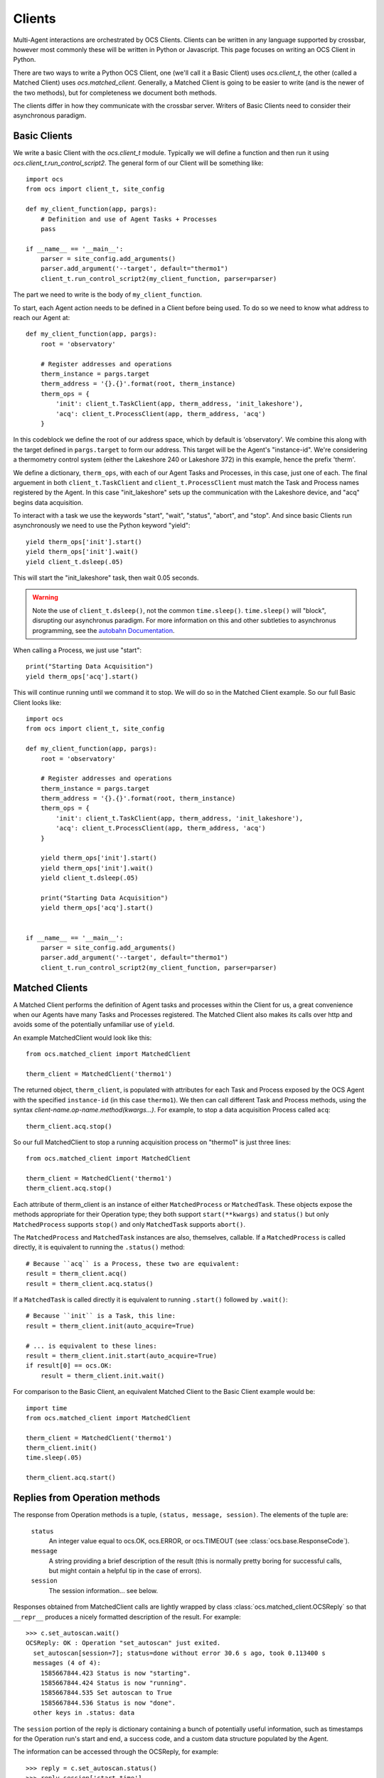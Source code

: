 .. highlight:: python

.. _clients:

Clients
=======
Multi-Agent interactions are orchestrated by OCS Clients. Clients can be
written in any language supported by crossbar, however most commonly these will
be written in Python or Javascript. This page focuses on writing an OCS Client
in Python.

There are two ways to write a Python OCS Client, one (we'll call it a Basic
Client) uses `ocs.client_t`, the other (called a Matched Client) uses
`ocs.matched_client`. Generally, a Matched Client is going to be easier to
write (and is the newer of the two methods), but for completeness we document
both methods.

The clients differ in how they communicate with the crossbar server. Writers of
Basic Clients need to consider their asynchronous paradigm.

Basic Clients
-------------
We write a basic Client with the `ocs.client_t` module. Typically we will
define a function and then run it using `ocs.client_t.run_control_script2`. The
general form of our Client will be something like::

    import ocs 
    from ocs import client_t, site_config
    
    def my_client_function(app, pargs):
        # Definition and use of Agent Tasks + Processes
        pass
    
    if __name__ == '__main__':
        parser = site_config.add_arguments()
        parser.add_argument('--target', default="thermo1")
        client_t.run_control_script2(my_client_function, parser=parser)

The part we need to write is the body of ``my_client_function``.

To start, each Agent action needs to be defined in a Client before being used.
To do so we need to know what address to reach our Agent at::

    def my_client_function(app, pargs):
        root = 'observatory'

        # Register addresses and operations
        therm_instance = pargs.target
        therm_address = '{}.{}'.format(root, therm_instance)
        therm_ops = { 
            'init': client_t.TaskClient(app, therm_address, 'init_lakeshore'),
            'acq': client_t.ProcessClient(app, therm_address, 'acq')
        }   

In this codeblock we define the root of our address space, which by default is
'observatory'. We combine this along with the target defined in
``pargs.target`` to form our address. This target will be the Agent's
"instance-id". We're considering a thermometry control system (either the
Lakeshore 240 or Lakeshore 372) in this example, hence the prefix 'therm'.

We define a dictionary, ``therm_ops``, with each of our Agent Tasks and
Processes, in this case, just one of each. The final arguement in both
``client_t.TaskClient`` and ``client_t.ProcessClient`` must match the Task and
Process names registered by the Agent. In this case "init_lakeshore" sets up
the communication with the Lakeshore device, and "acq" begins data acquisition.

To interact with a task we use the keywords "start", "wait", "status", "abort",
and "stop". And since basic Clients run asynchronously we need to use the
Python keyword "yield"::

    yield therm_ops['init'].start()
    yield therm_ops['init'].wait()
    yield client_t.dsleep(.05)

This will start the "init_lakeshore" task, then wait 0.05 seconds.

.. warning::
    Note the use of ``client_t.dsleep()``, not the common ``time.sleep()``.
    ``time.sleep()`` will "block", disrupting our asynchronus paradigm. For
    more information on this and other subtleties to asynchronus programming, see
    the `autobahn Documentation
    <https://autobahn.readthedocs.io/en/latest/asynchronous-programming.html>`_.

When calling a Process, we just use "start"::

    print("Starting Data Acquisition")
    yield therm_ops['acq'].start()

This will continue running until we command it to stop. We will do so in the
Matched Client example. So our full Basic Client looks like::

    import ocs 
    from ocs import client_t, site_config
    
    def my_client_function(app, pargs):
        root = 'observatory'

        # Register addresses and operations
        therm_instance = pargs.target
        therm_address = '{}.{}'.format(root, therm_instance)
        therm_ops = { 
            'init': client_t.TaskClient(app, therm_address, 'init_lakeshore'),
            'acq': client_t.ProcessClient(app, therm_address, 'acq')
        }

        yield therm_ops['init'].start()
        yield therm_ops['init'].wait()
        yield client_t.dsleep(.05)

        print("Starting Data Acquisition")
        yield therm_ops['acq'].start()

    
    if __name__ == '__main__':
        parser = site_config.add_arguments()
        parser.add_argument('--target', default="thermo1")
        client_t.run_control_script2(my_client_function, parser=parser)


Matched Clients
---------------
A Matched Client performs the definition of Agent tasks and processes within
the Client for us, a great convenience when our Agents have many Tasks and
Processes registered. The Matched Client also makes its calls over http and
avoids some of the potentially unfamiliar use of ``yield``.

An example MatchedClient would look like this::

    from ocs.matched_client import MatchedClient
    
    therm_client = MatchedClient('thermo1')

The returned object, ``therm_client``, is populated with attributes
for each Task and Process exposed by the OCS Agent with the specified
``instance-id`` (in this case ``thermo1``).  We then can call
different Task and Process methods, using the syntax
*client-name.op-name.method(kwargs...)*. For example, to stop a data
acquisition Process called ``acq``::

    therm_client.acq.stop()

So our full MatchedClient to stop a running acquisition process on "thermo1" is
just three lines::

    from ocs.matched_client import MatchedClient
    
    therm_client = MatchedClient('thermo1')
    therm_client.acq.stop()

Each attribute of therm_client is an instance of either
``MatchedProcess`` or ``MatchedTask``.  These objects expose the
methods appropriate for their Operation type; they both support
``start(**kwargs)`` and ``status()`` but only ``MatchedProcess``
supports ``stop()`` and only ``MatchedTask`` supports ``abort()``.

The ``MatchedProcess`` and ``MatchedTask`` instances are also,
themselves, callable.  If a ``MatchedProcess`` is called directly, it
is equivalent to running the ``.status()`` method::

    # Because ``acq`` is a Process, these two are equivalent:
    result = therm_client.acq()
    result = therm_client.acq.status()

If a ``MatchedTask`` is called directly it is equivalent to running
``.start()`` followed by ``.wait()``::

    # Because ``init`` is a Task, this line:
    result = therm_client.init(auto_acquire=True)

    # ... is equivalent to these lines:
    result = therm_client.init.start(auto_acquire=True)
    if result[0] == ocs.OK:
        result = therm_client.init.wait()


For comparison to the Basic Client, an equivalent Matched Client to the Basic
Client example would be::

    import time
    from ocs.matched_client import MatchedClient
    
    therm_client = MatchedClient('thermo1')
    therm_client.init()
    time.sleep(.05)

    therm_client.acq.start()

.. _op_replies:

Replies from Operation methods
------------------------------

The response from Operation methods is a tuple, ``(status, message,
session)``.  The elements of the tuple are:

  ``status``
    An integer value equal to ocs.OK, ocs.ERROR, or ocs.TIMEOUT (see
    :class:`ocs.base.ResponseCode`).

  ``message``
    A string providing a brief description of the result (this is
    normally pretty boring for successful calls, but might contain a
    helpful tip in the case of errors).

  ``session``
    The session information... see below.

Responses obtained from MatchedClient calls are lightly wrapped by
class :class:`ocs.matched_client.OCSReply` so that ``__repr__``
produces a nicely formatted description of the result.  For example::

  >>> c.set_autoscan.wait()
  OCSReply: OK : Operation "set_autoscan" just exited.
    set_autoscan[session=7]; status=done without error 30.6 s ago, took 0.113400 s
    messages (4 of 4):
      1585667844.423 Status is now "starting".
      1585667844.424 Status is now "running".
      1585667844.535 Set autoscan to True
      1585667844.536 Status is now "done".
    other keys in .status: data


The ``session`` portion of the reply is dictionary containing a bunch
of potentially useful information, such as timestamps for the
Operation run's start and end, a success code, and a custom data
structure populated by the Agent.

The information can be accessed through the OCSReply, for example::

  >>> reply = c.set_autoscan.status()
  >>> reply.session['start_time']
  1585667844.423

For more information on the contents of ``.session``, see the
docstring for :func:`ocs.ocs_agent.OpSession.encoded`, and the Data
Access section on :ref:`session_data`.

